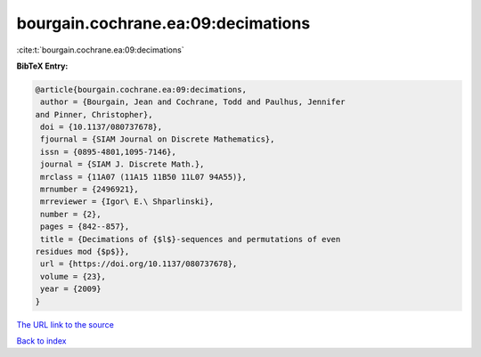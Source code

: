 bourgain.cochrane.ea:09:decimations
===================================

:cite:t:`bourgain.cochrane.ea:09:decimations`

**BibTeX Entry:**

.. code-block:: bibtex

   @article{bourgain.cochrane.ea:09:decimations,
    author = {Bourgain, Jean and Cochrane, Todd and Paulhus, Jennifer
   and Pinner, Christopher},
    doi = {10.1137/080737678},
    fjournal = {SIAM Journal on Discrete Mathematics},
    issn = {0895-4801,1095-7146},
    journal = {SIAM J. Discrete Math.},
    mrclass = {11A07 (11A15 11B50 11L07 94A55)},
    mrnumber = {2496921},
    mrreviewer = {Igor\ E.\ Shparlinski},
    number = {2},
    pages = {842--857},
    title = {Decimations of {$l$}-sequences and permutations of even
   residues mod {$p$}},
    url = {https://doi.org/10.1137/080737678},
    volume = {23},
    year = {2009}
   }
`The URL link to the source <ttps://doi.org/10.1137/080737678}>`_


`Back to index <../By-Cite-Keys.html>`_

